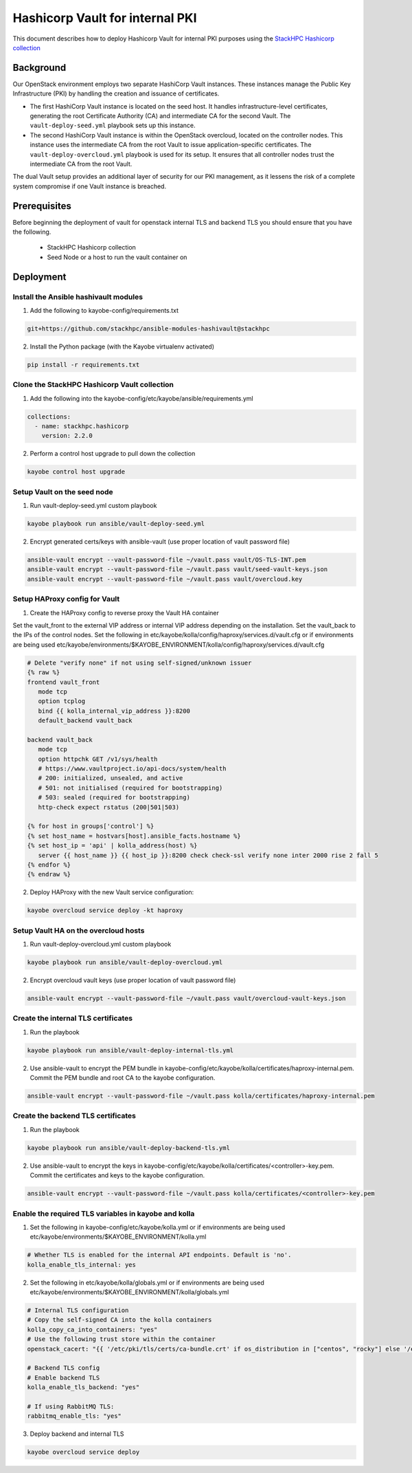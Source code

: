 ================================
Hashicorp Vault for internal PKI
================================

This document describes how to deploy Hashicorp Vault for
internal PKI purposes using the
`StackHPC Hashicorp collection <https://galaxy.ansible.com/stackhpc/hashicorp>`_

Background
==========

Our OpenStack environment employs two separate HashiCorp Vault instances.
These instances manage the Public Key Infrastructure (PKI) by handling the
creation and issuance of certificates.

- The first HashiCorp Vault instance is located on the seed host.
  It handles infrastructure-level certificates, generating the root
  Certificate Authority (CA) and intermediate CA for the second Vault.
  The ``vault-deploy-seed.yml`` playbook sets up this instance.

- The second HashiCorp Vault instance is within the OpenStack
  overcloud, located on the controller nodes. This instance uses the
  intermediate CA from the root Vault to issue application-specific
  certificates. The ``vault-deploy-overcloud.yml`` playbook is used
  for its setup. It ensures that all controller nodes trust the
  intermediate CA from the root Vault.

The dual Vault setup provides an additional layer of security for our PKI management,
as it lessens the risk of a complete system compromise if one Vault instance is breached.

Prerequisites
=============

Before beginning the deployment of vault for openstack internal TLS and backend TLS  you should ensure that you have the following.

  * StackHPC Hashicorp collection
  * Seed Node or a host to run the vault container on

Deployment
==========

Install the Ansible hashivault modules
--------------------------------------

1. Add the following to kayobe-config/requirements.txt

.. code-block::

   git+https://github.com/stackhpc/ansible-modules-hashivault@stackhpc

2. Install the Python package (with the Kayobe virtualenv activated)

.. code-block::

   pip install -r requirements.txt

Clone the StackHPC Hashicorp Vault collection
---------------------------------------------

1. Add the following into the kayobe-config/etc/kayobe/ansible/requirements.yml

.. code-block::

   collections:
     - name: stackhpc.hashicorp
       version: 2.2.0

2. Perform a control host upgrade to pull down the collection

.. code-block::

   kayobe control host upgrade

Setup Vault on the seed node
----------------------------

1. Run vault-deploy-seed.yml custom playbook

.. code-block::

   kayobe playbook run ansible/vault-deploy-seed.yml

2. Encrypt generated certs/keys with ansible-vault (use proper location of vault password file)

.. code-block::

   ansible-vault encrypt --vault-password-file ~/vault.pass vault/OS-TLS-INT.pem
   ansible-vault encrypt --vault-password-file ~/vault.pass vault/seed-vault-keys.json
   ansible-vault encrypt --vault-password-file ~/vault.pass vault/overcloud.key

Setup HAProxy config for Vault
------------------------------

1. Create the HAProxy config to reverse proxy the Vault HA container

Set the vault_front to the external VIP address or internal VIP address depending on the installation. Set the vault_back to the IPs of the control nodes.
Set the following in etc/kayobe/kolla/config/haproxy/services.d/vault.cfg or if environments are being used etc/kayobe/environments/$KAYOBE_ENVIRONMENT/kolla/config/haproxy/services.d/vault.cfg

.. code-block::

   # Delete "verify none" if not using self-signed/unknown issuer
   {% raw %}
   frontend vault_front
      mode tcp
      option tcplog
      bind {{ kolla_internal_vip_address }}:8200
      default_backend vault_back

   backend vault_back
      mode tcp
      option httpchk GET /v1/sys/health
      # https://www.vaultproject.io/api-docs/system/health
      # 200: initialized, unsealed, and active
      # 501: not initialised (required for bootstrapping)
      # 503: sealed (required for bootstrapping)
      http-check expect rstatus (200|501|503)

   {% for host in groups['control'] %}
   {% set host_name = hostvars[host].ansible_facts.hostname %}
   {% set host_ip = 'api' | kolla_address(host) %}
      server {{ host_name }} {{ host_ip }}:8200 check check-ssl verify none inter 2000 rise 2 fall 5
   {% endfor %}
   {% endraw %}

2. Deploy HAProxy with the new Vault service configuration:

.. code-block::

   kayobe overcloud service deploy -kt haproxy

Setup Vault HA on the overcloud hosts
-------------------------------------

1. Run vault-deploy-overcloud.yml custom playbook

.. code-block::

   kayobe playbook run ansible/vault-deploy-overcloud.yml

2. Encrypt overcloud vault keys (use proper location of vault password file)

.. code-block::

   ansible-vault encrypt --vault-password-file ~/vault.pass vault/overcloud-vault-keys.json

Create the internal TLS certificates
------------------------------------

1. Run the playbook

.. code-block::

   kayobe playbook run ansible/vault-deploy-internal-tls.yml

2. Use ansible-vault to encrypt the PEM bundle in kayobe-config/etc/kayobe/kolla/certificates/haproxy-internal.pem. Commit the PEM bundle and root CA to the kayobe configuration.

.. code-block::

   ansible-vault encrypt --vault-password-file ~/vault.pass kolla/certificates/haproxy-internal.pem

Create the backend TLS certificates
-----------------------------------

1. Run the playbook

.. code-block::

   kayobe playbook run ansible/vault-deploy-backend-tls.yml

2. Use ansible-vault to encrypt the keys in kayobe-config/etc/kayobe/kolla/certificates/<controller>-key.pem. Commit the certificates and keys to the kayobe configuration.

.. code-block::

   ansible-vault encrypt --vault-password-file ~/vault.pass kolla/certificates/<controller>-key.pem

Enable the required TLS variables in kayobe and kolla
-----------------------------------------------------

1. Set the following in kayobe-config/etc/kayobe/kolla.yml or if environments are being used etc/kayobe/environments/$KAYOBE_ENVIRONMENT/kolla.yml

.. code-block::

   # Whether TLS is enabled for the internal API endpoints. Default is 'no'.
   kolla_enable_tls_internal: yes

2. Set the following in etc/kayobe/kolla/globals.yml or if environments are being used etc/kayobe/environments/$KAYOBE_ENVIRONMENT/kolla/globals.yml

.. code-block::

   # Internal TLS configuration
   # Copy the self-signed CA into the kolla containers
   kolla_copy_ca_into_containers: "yes"
   # Use the following trust store within the container
   openstack_cacert: "{{ '/etc/pki/tls/certs/ca-bundle.crt' if os_distribution in ["centos", "rocky"] else '/etc/ssl/certs/ca-certificates.crt' }}"

   # Backend TLS config
   # Enable backend TLS
   kolla_enable_tls_backend: "yes"

   # If using RabbitMQ TLS:
   rabbitmq_enable_tls: "yes"

3. Deploy backend and internal TLS

.. code-block::

   kayobe overcloud service deploy

